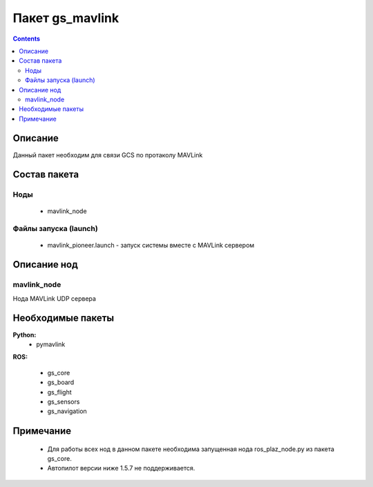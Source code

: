 Пакет gs_mavlink
==================
.. contents:: 
   :depth: 3
   
Описание
----------

Данный пакет необходим для связи GCS по протаколу MAVLink 

Состав пакета
---------------

Ноды
~~~~~~~~
    * mavlink_node

Файлы запуска (launch)
~~~~~~~~~~~~~~~~~~~~~~
    * mavlink_pioneer.launch - запуск системы вместе с MAVLink сервером
    
Описание нод
-----------------------------

mavlink_node
~~~~~~~~~~~~~~
Нода MAVLink UDP сервера
    
Необходимые пакеты
-----------------------------

**Python:**
    * pymavlink

**ROS:**

    * gs_core
    * gs_board
    * gs_flight
    * gs_sensors
    * gs_navigation

Примечание
-----------------------------
        
    * Для работы всех нод в данном пакете необходима запущенная нода ros_plaz_node.py из пакета gs_core.
    * Автопилот версии ниже 1.5.7 не поддерживается.